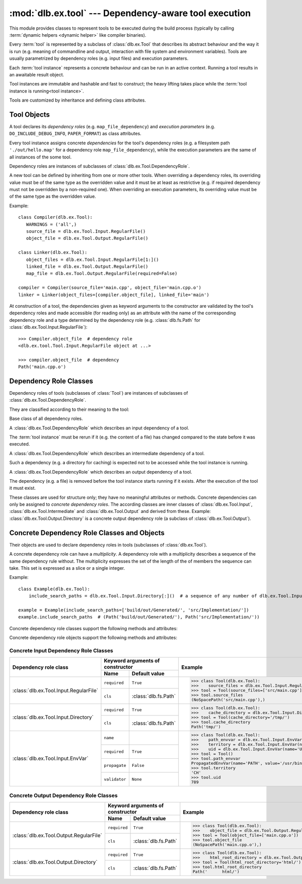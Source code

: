 :mod:`dlb.ex.tool` --- Dependency-aware tool execution
=======================================================
.. module:: dlb.ex
   :synopsis: Dependency-aware tool execution

This module provides classes to represent tools to be executed during the build process (typically by calling
:term:`dynamic helpers <dynamic helper>` like compiler binaries).

Every :term:`tool` is represented by a subclass of :class:`dlb.ex.Tool` that describes its abstract behaviour and the
way it is run (e.g. meaning of commandline and output, interaction with file system and environment variables).
Tools are usually parametrized by dependency roles (e.g. input files) and execution parameters.

Each :term:`tool instance` represents a concrete behaviour and can be run in an active context.
Running a tool results in an awaitable result object.

Tool instances are immutable and hashable and fast to construct; the heavy lifting takes place while the
:term:`tool instance is running<tool instance>`.

Tools are customized by inheritance and defining class attributes.


Tool Objects
------------

.. class:: Tool

   A tool declares its *dependency roles* (e.g. ``map_file_dependency``) and *execution parameters*
   (e.g. ``DO_INCLUDE_DEBUG_INFO``, ``PAPER_FORMAT``) as class attributes.

   Every tool instance assigns concrete *dependencies* for the tool's dependency roles
   (e.g. a filesystem path ``'./out/hello.map'`` for a dependency role ``map_file_dependency``),
   while the execution parameters are the same of all instances of the some tool.

   Dependency roles are instances of subclasses of :class:`dlb.ex.Tool.DependencyRole`.

   A new tool can be defined by inheriting from one or more other tools.
   When overriding a dependency roles, its overriding value must be of the same type as the overridden value
   and it must be at least as restrictive (e.g. if required dependency must not be overridden by a non-required one).
   When overriding an execution parameters, its overriding value must be of the same type as the overridden value.

   Example::

      class Compiler(dlb.ex.Tool):
         WARNINGS = ('all',)
         source_file = dlb.ex.Tool.Input.RegularFile()
         object_file = dlb.ex.Tool.Output.RegularFile()

      class Linker(dlb.ex.Tool):
         object_files = dlb.ex.Tool.Input.RegularFile[1:]()
         linked_file = dlb.ex.Tool.Output.RegularFile()
         map_file = dlb.ex.Tool.Output.RegularFile(required=False)

      compiler = Compiler(source_file='main.cpp', object_file='main.cpp.o')
      linker = Linker(object_files=[compiler.object_file], linked_file='main')


   At construction of a tool, the dependencies given as keyword arguments to the constructor are validated by the
   tool's dependency roles and made accessible (for reading only) as an attribute with the name of the corresponding
   dependency role and a type determined by the dependency role
   (e.g. :class:`dlb.fs.Path` for :class:`dlb.ex.Tool.Input.RegularFile`)::

      >>> Compiler.object_file  # dependency role
      <dlb.ex.tool.Tool.Input.RegularFile object at ...>

      >>> compiler.object_file  # dependency
      Path('main.cpp.o')

   .. method:: run()


Dependency Role Classes
-----------------------

Dependency roles of tools (subclasses of :class:`Tool`) are instances of subclasses of
:class:`dlb.ex.Tool.DependencyRole`.

.. graphviz::

   digraph foo {
       graph [rankdir=BT];
       node [height=0.25];
       edge [arrowhead=empty];

       "dlb.ex.Tool.Input" -> "dlb.ex.Tool.DependencyRole";
       "dlb.ex.Tool.Intermediate" -> "dlb.ex.Tool.DependencyRole";
       "dlb.ex.Tool.Output" -> "dlb.ex.Tool.DependencyRole";
   }

They are classified according to their meaning to the tool:

.. class:: Tool.DependencyRole

   Base class of all dependency roles.

.. class:: Tool.Input

   A :class:`dlb.ex.Tool.DependencyRole` which describes an input dependency of a tool.

   The :term:`tool instance` must be rerun if it (e.g. the content of a file) has changed compared to the state before
   it was executed.

.. class:: Tool.Intermediate

   A :class:`dlb.ex.Tool.DependencyRole` which describes an intermediate dependency of a tool.

   Such a dependency (e.g. a directory for caching) is expected not to be accessed while the tool instance
   is running.

.. class:: Tool.Output

   A :class:`dlb.ex.Tool.DependencyRole` which describes an output dependency of a tool.

   The dependency (e.g. a file) is removed before the tool instance starts running if it exists.
   After the execution of the tool it must exist.

These classes are used for structure only; they have no meaningful attributes or methods.
Concrete dependencies can only be assigned to *concrete dependency roles*.
The according classes are inner classes of :class:`dlb.ex.Tool.Input`, :class:`dlb.ex.Tool.Intermediate` and
:class:`dlb.ex.Tool.Output` and derived from these.
Example: :class:`dlb.ex.Tool.Output.Directory` is a concrete output dependency role
(a subclass of :class:`dlb.ex.Tool.Output`).


Concrete Dependency Role Classes and Objects
--------------------------------------------

Their objects are used to declare dependency roles in tools (subclasses of :class:`dlb.ex.Tool`).

.. graphviz::

   digraph foo {
       graph [rankdir=BT];
       node [height=0.25];
       edge [arrowhead=empty];

       "dlb.ex.Tool.Input.RegularFile" -> "dlb.ex.Tool.Input";
       "dlb.ex.Tool.Input.Directory" -> "dlb.ex.Tool.Input";
       "dlb.ex.Tool.Input.EnvVar" -> "dlb.ex.Tool.Input";

       "dlb.ex.Tool.Output.RegularFile" -> "dlb.ex.Tool.Output";
       "dlb.ex.Tool.Output.Directory" -> "dlb.ex.Tool.Output";

       "dlb.ex.Tool.Input" -> "dlb.ex.Tool.DependencyRole";
       "dlb.ex.Tool.Intermediate" -> "dlb.ex.Tool.DependencyRole";
       "dlb.ex.Tool.Output" -> "dlb.ex.Tool.DependencyRole";
   }

A concrete dependency role can have a *multiplicity*.
A dependency role with a multiplicity describes a sequence of the same dependency rule without.
The multiplicity expresses the set of the length of the of members the sequence can take.
This set is expressed as a slice or a single integer.

Example::

    class Example(dlb.ex.Tool):
        include_search_paths = dlb.ex.Tool.Input.Directory[:]()  # a sequence of any number of dlb.ex.Tool.Input.Directory

    example = Example(include_search_paths=['build/out/Generated/', 'src/Implementation/'])
    example.include_search_paths  # (Path('build/out/Generated/'), Path('src/Implementation/'))


Concrete dependency role classes support the following methods and attributes:

.. attribute:: Cdrc.multiplicity

   The multiplicity of the dependency role (read-only).

   Is ``None`` or slice of integers with a non-negative ``start`` and a positive ``step``.

.. method:: Cdrc.__getitem__(multiplicity)

   Returns a dependency role class, which is identical to ``Cdrc``, but has the multiplicity described
   by ``multiplicity``.

   More precisely:
   If ``Cdrc`` is a concrete dependency role class without a multiplicity,
   every instance ``Cdrc[multiplicity](required=..., **kwargs)`` only accepts sequences other than strings
   as dependencies, where every member of the sequence is accepted by ``Cdrc(required=True, **kwargs)``
   and the length ``n`` of the sequence matches the multiplicity.

   If ``multiplicity`` is an integer, ``n`` matches the multiplicity if and only if ``n == multiplicity``.

   If ``multiplicity`` is a slice of integers, ``n`` matches the multiplicity if and only if
   ``n in range(n + 1)[multiplicity]``.

   Examples::

        dlb.ex.Tool.Output.Directory[3]         # a sequence of exactly three dlb.ex.Tool.Output.Directory
        dlb.ex.Tool.Input.RegularFile[1:]       # a sequence of at least one dlb.ex.Tool.Input.RegularFile
        dlb.ex.Tool.Output.RegularFile[:2]      # a sequence of at most one dlb.ex.Tool.Output.RegularFile
        dlb.ex.Tool.Output.RegularFile[5:21:5]  # a sequence of dlb.ex.Tool.Output.RegularFile of a length in {5, 15, 20}

   The multiplicity is accessible as a read-only class and instance attribute:

        >>> dlb.ex.Tool.Output.Directory is None
        True
        >>> dlb.ex.Tool.Output.Directory().multiplicity is None
        True
        >>> dlb.ex.Tool.Output.Directory[3].multiplicity
        slice(3, 4, 1)
        >>> dlb.ex.Tool.Output.Directory[3]().multiplicity
        slice(3, 4, 1)

   On every call with the same multiplicity the same class is returned::

       >>> dlb.ex.Tool.Output.Directory[:] is dlb.ex.Tool.Output.Directory[:]
       True

   ``Cdrc[multiplicity]`` is a subclass of all direct subclasses of ``dlb.ex.Tool.DependencyRole``
   of which ``Cdrc`` is a subclass::

       >>> issubclass(dlb.ex.Tool.Output.Directory[:], dlb.ex.Tool.Output)
       True
       >>> issubclass(dlb.ex.Tool.Output.Directory[:], dlb.ex.Tool.Output.Directory)
       False

   :param multiplicity: non-negative integer or slice with a non-negative ``start`` and a positive ``step``
   :type multiplicity: int | slice(int)
   :return: ``Cdrc`` with ``Cdrc.multiplicity`` according to  ``multiplicity``

   :raises TypeError: If ``Cdrc.multiplicity`` is not ``None``
   :raises ValueError: If ``multiplicity`` is an negative integer of a slice with a negative ``start`` or a non-positive ``step``

.. method:: Cdrc.is_multiplicity_valid(n)

   :param n: ``None`` or length of sequence
   :type n: None | int
   :return:  ``True`` if ``n`` matches the multiplicity of ``Cdrc``
   :rtype: bool


Concrete dependency role objects support the following methods and attributes:

.. method:: cdr.__init__(required=True, [unique=False,] **kwargs)

   :param required: Does this dependency role require a dependency (other than ``None``)?
   :type required: bool
   :param unique:
       (Only if the class has a multiplicity)
       Must the dependency of this dependency role be an iterable representing a duplicate-free sequence?
   :type unique: bool

.. method:: cdr.validate(value)

   :param value: The concrete dependency to validate
   :return: The validated ``value``.

   :raise TypeError: If :attr:`multiplicity` is not ``None`` and ``value`` is not iterable or is a string
   :raise ValueError: If :attr:`required` is ``True`` and ``value`` is ``None``

.. attribute:: cdr.required

   Does this dependency role require a dependency (other than ``None``)?

   :rtype: bool

.. attribute:: cdr.multiplicity

   The multiplicity of the dependency role (read-only).

.. method:: cdr.is_more_restrictive_than(other)

   Is this dependency role considered more restrictive than the dependency role ``other``?

   :rtype: bool


Concrete Input Dependency Role Classes
^^^^^^^^^^^^^^^^^^^^^^^^^^^^^^^^^^^^^^

+-------------------------------------------+---------------------------------------------+--------------------------------------------------------------------------------------------+
| Dependency role class                     | Keyword arguments of constructor            | Example                                                                                    |
|                                           +----------------+----------------------------+                                                                                            |
|                                           | Name           | Default value              |                                                                                            |
+===========================================+================+============================+============================================================================================+
| :class:`dlb.ex.Tool.Input.RegularFile`    | ``required``   | ``True``                   | >>> class Tool(dlb.ex.Tool):                                                               |
|                                           +----------------+----------------------------+ >>>    source_files = dlb.ex.Tool.Input.RegularFile[1:](cls=dlb.fs.NoSpacePath)            |
|                                           | ``cls``        | :class:`dlb.fs.Path`       | >>> tool = Tool(source_files=['src/main.cpp'])                                             |
|                                           |                |                            | >>> tool.source_files                                                                      |
|                                           |                |                            | (NoSpacePath('src/main.cpp'),)                                                             |
+-------------------------------------------+----------------+----------------------------+--------------------------------------------------------------------------------------------+
| :class:`dlb.ex.Tool.Input.Directory`      | ``required``   | ``True``                   | >>> class Tool(dlb.ex.Tool):                                                               |
|                                           +----------------+----------------------------+ >>>    cache_directory = dlb.ex.Tool.Input.Directory(required=False)                       |
|                                           | ``cls``        | :class:`dlb.fs.Path`       | >>> tool = Tool(cache_directory='/tmp/')                                                   |
|                                           |                |                            | >>> tool.cache_directory                                                                   |
|                                           |                |                            | Path('tmp/')                                                                               |
+-------------------------------------------+----------------+----------------------------+--------------------------------------------------------------------------------------------+
| :class:`dlb.ex.Tool.Input.EnvVar`         | ``name``       |                            | >>> class Tool(dlb.ex.Tool):                                                               |
|                                           +----------------+----------------------------+ >>>    path_envvar = dlb.ex.Tool.Input.EnvVar(name='PATH', propagate=True)                 |
|                                           | ``required``   | ``True``                   | >>>    territory = dlb.ex.Tool.Input.EnvVar(name='LANG', validator='[a-z]{2}_([A-Z]{2})')  |
|                                           |                |                            | >>>    uid = dlb.ex.Tool.Input.EnvVar(name='UID', validator=lambda v: int(v, 10))          |
|                                           +----------------+----------------------------+ >>> tool = Tool()                                                                          |
|                                           | ``propagate``  | ``False``                  | >>> tool.path_envvar                                                                       |
|                                           +----------------+----------------------------+ PropagatedEnvVar(name='PATH', value='/usr/bin:/usr/local/bin')                             |
|                                           | ``validator``  | ``None``                   | >>> tool.territory                                                                         |
|                                           |                |                            | 'CH'                                                                                       |
|                                           |                |                            | >>> tool.uid                                                                               |
|                                           |                |                            | 789                                                                                        |
+-------------------------------------------+----------------+----------------------------+--------------------------------------------------------------------------------------------+

.. class:: Tool.Input.RegularFile

   .. method:: RegularFile(required=True, cls=dlb.fs.Path)

      Constructs a dependency role for a regular file.
      The dependency is the file's path as an instance of ``cls``.

      :param required: Does this dependency role require a dependency (other than ``None``)?
      :type required: bool
      :param cls: Class to be used to represent the path
      :type cls: dlb.fs.Path

.. class:: Tool.Input.Directory

   .. method:: Directory(required=True, cls=dlb.fs.Path)

      Constructs a dependency role for directory.
      The dependency is the directory's path as an instance of ``cls``.

      :param required: Does this dependency role require a dependency (other than ``None``)?
      :type required: bool
      :param cls: Class to be used to represent the path
      :type cls: dlb.fs.Path

.. class:: Tool.Input.EnvVar

   .. method:: EnvVar(name, required=True, propagate=False, validator=None)

      Constructs a dependency role for an environment variable.

      The value of the environment variable named ``name`` (as a string or ``None`` if not defined)
      is validated by ``validator``.

      If ``propagate`` is ``False``, its validated value is assigned to the dependency of this
      dependency role.

      If ``propagate`` is ``True``, a :class:`dlb.ex.PropagatedEnvVar` is assigned to the dependency of this
      dependency role with ``name`` assigned to ``name`` and ``value`` assigned to the
      unchanged value of the environment variable.

      :param name: Name of the environment variable
      :type name: str
      :param required: Does this dependency role require a dependency (other than ``None``)?
      :type required: bool
      :param propagate: Propagate the environment variable`s value unchanged to the dependency of this dependecy role?
      :type propagate: bool
      :param validator:
          If ``None``, every value is considered valid and the validated value is the unmodified value.

          If a (regular expression) string or a compiled regular expression, the value is considered value if and only
          if the entire value matches the regular expression.
          If so, the content of a selected group formed the validated value.
          The selected group is the the named group with the "smallest" name,
          the first unnamed group or the entire value, respectively, in that order.

          If a callable, its is called with the value as its only argument.
          Its return value becomes the validated value.

      :type validator: None | str | regex | callable


Concrete Output Dependency Role Classes
^^^^^^^^^^^^^^^^^^^^^^^^^^^^^^^^^^^^^^^

+-------------------------------------------+---------------------------------------------+------------------------------------------------------------------------------------------+
| Dependency role class                     | Keyword arguments of constructor            | Example                                                                                  |
|                                           +----------------+----------------------------+                                                                                          |
|                                           | Name           | Default value              |                                                                                          |
+===========================================+================+============================+==========================================================================================+
| :class:`dlb.ex.Tool.Output.RegularFile`   | ``required``   | ``True``                   | >>> class Tool(dlb.ex.Tool):                                                             |
|                                           +----------------+----------------------------+ >>>    object_file = dlb.ex.Tool.Output.RegularFile(cls=dlb.fs.NoSpacePath)              |
|                                           | ``cls``        | :class:`dlb.fs.Path`       | >>> tool = Tool(object_file=['main.cpp.o'])                                              |
|                                           |                |                            | >>> tool.object_file                                                                     |
|                                           |                |                            | (NoSpacePath('main.cpp.o'),)                                                             |
+-------------------------------------------+----------------+----------------------------+------------------------------------------------------------------------------------------+
| :class:`dlb.ex.Tool.Output.Directory`     | ``required``   | ``True``                   | >>> class Tool(dlb.ex.Tool):                                                             |
|                                           +----------------+----------------------------+ >>>    html_root_directory = dlb.ex.Tool.Output.Directory(required=False)                |
|                                           | ``cls``        | :class:`dlb.fs.Path`       | >>> tool = Tool(html_root_directory='html/')                                             |
|                                           |                |                            | >>> tool.html_root_directory                                                             |
|                                           |                |                            | Path('      html/')                                                                      |
+-------------------------------------------+----------------+----------------------------+------------------------------------------------------------------------------------------+


.. class:: Tool.Output.RegularFile

   .. method:: RegularFile(required=True, cls=dlb.fs.Path)

      Constructs a dependency role for a regular file.
      The dependency is the file's path as an instance of ``cls``.

      :param required: Does this dependency role require a dependency (other than ``None``)?
      :type required: bool
      :param cls: Class to be used to represent the path
      :type cls: dlb.fs.Path

.. class:: Tool.Output.Directory

   .. method:: Directory(required=True, cls=dlb.fs.Path)

      Constructs a dependency role for directory.
      The dependency is the directory's path as an instance of ``cls``.

      :param required: Does this dependency role require a dependency (other than ``None``)?
      :type required: bool
      :param cls: Class to be used to represent the path
      :type cls: dlb.fs.Path
